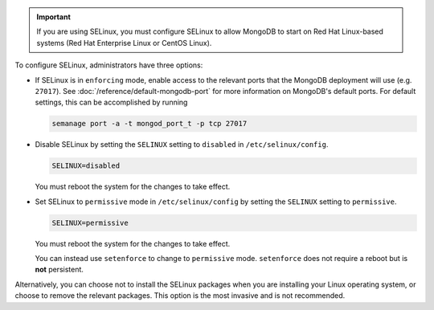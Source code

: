 .. important::

   If you are using SELinux, you must configure SELinux to allow
   MongoDB to start on Red Hat Linux-based systems (Red Hat Enterprise
   Linux or CentOS Linux).

To configure SELinux, administrators have three options:

- If SELinux is in ``enforcing`` mode,
  enable access to the relevant ports that the MongoDB deployment will use
  (e.g. ``27017``). See :doc:`/reference/default-mongodb-port` for
  more information on MongoDB's default ports. For default settings,
  this can be accomplished by running

  .. code-block:: sh

     semanage port -a -t mongod_port_t -p tcp 27017

- Disable SELinux by setting the ``SELINUX`` setting to
  ``disabled`` in ``/etc/selinux/config``.

  .. code-block:: sh

     SELINUX=disabled
  
  You must reboot the system for the changes to take effect.

- Set SELinux to ``permissive`` mode in ``/etc/selinux/config`` by
  setting the ``SELINUX`` setting to ``permissive``.

  .. code-block:: sh

     SELINUX=permissive

  You must reboot the system for the changes to take effect.

  You can instead use ``setenforce`` to change to ``permissive`` mode.
  ``setenforce`` does not require a reboot but is **not** persistent.

Alternatively, you can choose not to install the SELinux packages when you are
installing your Linux operating system, or choose to remove the relevant
packages. This option is the most invasive and is not recommended.
